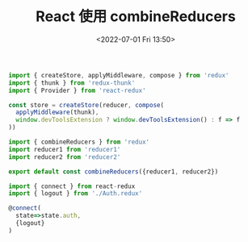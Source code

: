 # -*- eval: (setq org-media-note-screenshot-image-dir (concat default-directory "./static/React 使用 combineReducers/")); -*-
:PROPERTIES:
:ID:       40830A94-230F-412E-9F57-980FB9CEE7A5
:END:
#+LATEX_CLASS: my-article
#+DATE: <2022-07-01 Fri 13:50>
#+TITLE: React 使用 combineReducers

#+BEGIN_SRC javascript :results values list :exports both
import { createStore, applyMiddleware, compose } from 'redux'
import { thunk } from 'redux-thunk'
import { Provider } from 'react-redux'

const store = createStore(reducer, compose(
  applyMiddleware(thunk),
  window.devToolsExtension ? window.devToolsExtension() : f => f
))
#+END_SRC

#+BEGIN_SRC javascript :results values list :exports both
import { combineReducers } from 'redux'
import reducer1 from 'reducer1'
import reducer2 from 'reducer2'

export default const combineReducers({reducer1, reducer2})
#+END_SRC

#+BEGIN_SRC javascript :results values list :exports both
import { connect } from react-redux
import { logout } from './Auth.redux'

@connect(
  state=>state.auth,
  {logout}
)
#+END_SRC
